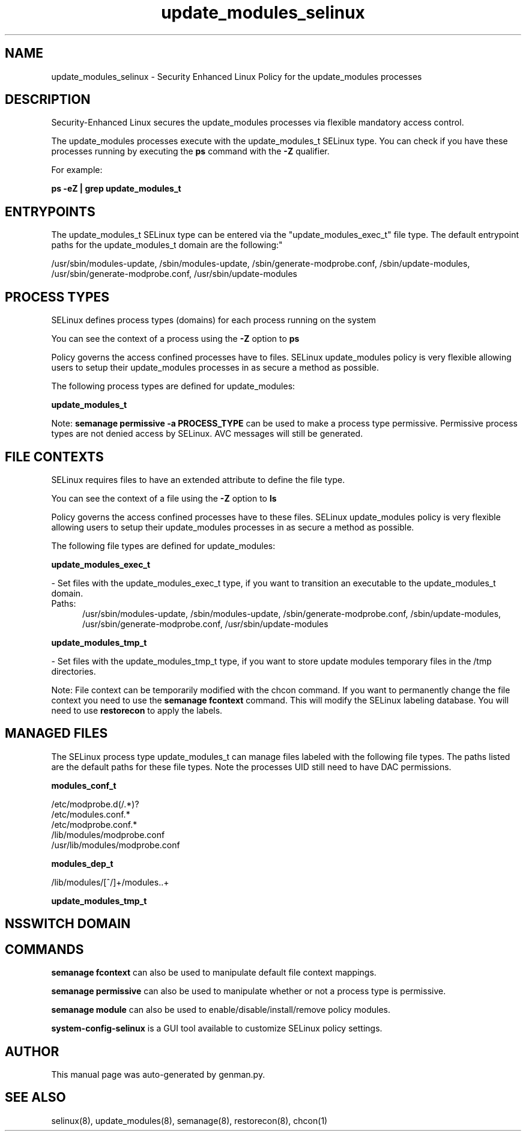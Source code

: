 .TH  "update_modules_selinux"  "8"  "update_modules" "dwalsh@redhat.com" "update_modules SELinux Policy documentation"
.SH "NAME"
update_modules_selinux \- Security Enhanced Linux Policy for the update_modules processes
.SH "DESCRIPTION"

Security-Enhanced Linux secures the update_modules processes via flexible mandatory access control.

The update_modules processes execute with the update_modules_t SELinux type. You can check if you have these processes running by executing the \fBps\fP command with the \fB\-Z\fP qualifier. 

For example:

.B ps -eZ | grep update_modules_t


.SH "ENTRYPOINTS"

The update_modules_t SELinux type can be entered via the "update_modules_exec_t" file type.  The default entrypoint paths for the update_modules_t domain are the following:"

/usr/sbin/modules-update, /sbin/modules-update, /sbin/generate-modprobe\.conf, /sbin/update-modules, /usr/sbin/generate-modprobe\.conf, /usr/sbin/update-modules
.SH PROCESS TYPES
SELinux defines process types (domains) for each process running on the system
.PP
You can see the context of a process using the \fB\-Z\fP option to \fBps\bP
.PP
Policy governs the access confined processes have to files. 
SELinux update_modules policy is very flexible allowing users to setup their update_modules processes in as secure a method as possible.
.PP 
The following process types are defined for update_modules:

.EX
.B update_modules_t 
.EE
.PP
Note: 
.B semanage permissive -a PROCESS_TYPE 
can be used to make a process type permissive. Permissive process types are not denied access by SELinux. AVC messages will still be generated.

.SH FILE CONTEXTS
SELinux requires files to have an extended attribute to define the file type. 
.PP
You can see the context of a file using the \fB\-Z\fP option to \fBls\bP
.PP
Policy governs the access confined processes have to these files. 
SELinux update_modules policy is very flexible allowing users to setup their update_modules processes in as secure a method as possible.
.PP 
The following file types are defined for update_modules:


.EX
.PP
.B update_modules_exec_t 
.EE

- Set files with the update_modules_exec_t type, if you want to transition an executable to the update_modules_t domain.

.br
.TP 5
Paths: 
/usr/sbin/modules-update, /sbin/modules-update, /sbin/generate-modprobe\.conf, /sbin/update-modules, /usr/sbin/generate-modprobe\.conf, /usr/sbin/update-modules

.EX
.PP
.B update_modules_tmp_t 
.EE

- Set files with the update_modules_tmp_t type, if you want to store update modules temporary files in the /tmp directories.


.PP
Note: File context can be temporarily modified with the chcon command.  If you want to permanently change the file context you need to use the 
.B semanage fcontext 
command.  This will modify the SELinux labeling database.  You will need to use
.B restorecon
to apply the labels.

.SH "MANAGED FILES"

The SELinux process type update_modules_t can manage files labeled with the following file types.  The paths listed are the default paths for these file types.  Note the processes UID still need to have DAC permissions.

.br
.B modules_conf_t

	/etc/modprobe\.d(/.*)?
.br
	/etc/modules\.conf.*
.br
	/etc/modprobe\.conf.*
.br
	/lib/modules/modprobe\.conf
.br
	/usr/lib/modules/modprobe\.conf
.br

.br
.B modules_dep_t

	/lib/modules/[^/]+/modules\..+
.br

.br
.B update_modules_tmp_t


.SH NSSWITCH DOMAIN

.SH "COMMANDS"
.B semanage fcontext
can also be used to manipulate default file context mappings.
.PP
.B semanage permissive
can also be used to manipulate whether or not a process type is permissive.
.PP
.B semanage module
can also be used to enable/disable/install/remove policy modules.

.PP
.B system-config-selinux 
is a GUI tool available to customize SELinux policy settings.

.SH AUTHOR	
This manual page was auto-generated by genman.py.

.SH "SEE ALSO"
selinux(8), update_modules(8), semanage(8), restorecon(8), chcon(1)
